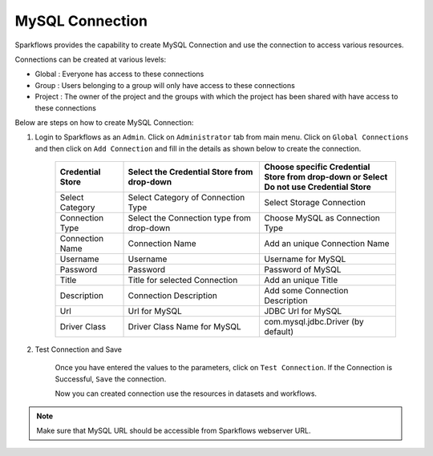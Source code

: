 MySQL Connection
================

Sparkflows provides the capability to create MySQL Connection and use the connection to access various resources.

Connections can be created at various levels:

* Global : Everyone has access to these connections
* Group : Users belonging to a group will only have access to these connections
* Project : The owner of the project and the groups with which the project has been shared with have access to these connections

Below are steps on how to create MySQL Connection:

1. Login to Sparkflows as an ``Admin``. Click on ``Administrator`` tab from main menu. Click on  ``Global Connections`` and then click on ``Add Connection`` and fill in the details as shown below to create the connection.


      .. figure:: ../../../_assets/aws/livy/administration.PNG
         :alt: livy
         :width: 60%

      .. figure:: ../../../_assets/installation/connection/mysql_storage.PNG
         :alt: connection
         :width: 60%

      .. figure:: ../../../_assets/installation/connection/mysql_connections.PNG
         :alt: connection
         :width: 60%  

      .. list-table:: 
         :widths: 10 20 20
         :header-rows: 1

         * - Credential Store  
           - Select the Credential Store from drop-down
           - Choose specific Credential Store from drop-down or Select Do not use Credential Store
         * - Select Category
           - Select Category of Connection Type
           - Select Storage Connection
         * - Connection Type 
           - Select the Connection type from drop-down
           - Choose MySQL as Connection Type
         * - Connection Name
           - Connection Name
           - Add an unique Connection Name
         * - Username 
           - Username
           - Username for MySQL
         * - Password
           - Password
           - Password of MySQL
         * - Title 
           - Title for selected Connection
           - Add an unique Title
         * - Description
           - Connection Description
           - Add some Connection Description
         * - Url
           - Url for MySQL
           - JDBC Url for MySQL
         * - Driver Class
           - Driver Class Name for MySQL
           - com.mysql.jdbc.Driver (by default)
      

2. Test Connection and Save

    Once you have entered the values to the parameters, click on ``Test Connection``. If the Connection is Successful, ``Save`` the connection.

    Now you can created connection use the resources in datasets and workflows.

.. Note:: Make sure that MySQL URL should be accessible from Sparkflows webserver URL.
